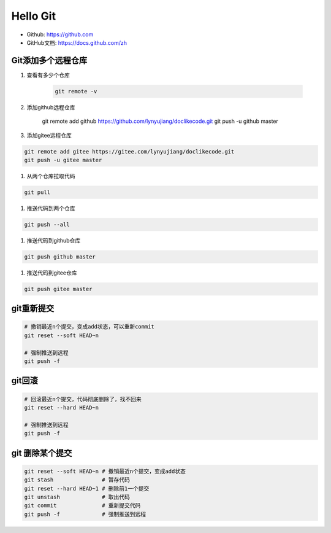=========
Hello Git
=========


* Github: https://github.com
* GitHub文档: https://docs.github.com/zh


Git添加多个远程仓库
===================

#. 查看有多少个仓库

    .. code-block:: console

        git remote -v

#. 添加github远程仓库

    .. code-block:: console

    git remote add github https://github.com/lynyujiang/doclikecode.git
    git push -u github master

#. 添加gitee远程仓库

.. code-block:: console

   git remote add gitee https://gitee.com/lynyujiang/doclikecode.git
   git push -u gitee master

#. 从两个仓库拉取代码

.. code-block:: console

   git pull

#. 推送代码到两个仓库

.. code-block:: console

   git push --all

#. 推送代码到github仓库

.. code-block:: console

   git push github master

#. 推送代码到gitee仓库

.. code-block:: console

   git push gitee master

git重新提交
===========

.. code-block:: console

   # 撤销最近n个提交，变成add状态，可以重新commit
   git reset --soft HEAD~n

   # 强制推送到远程
   git push -f

git回滚
=======

.. code-block:: console

   # 回滚最近n个提交，代码彻底删除了，找不回来
   git reset --hard HEAD~n

   # 强制推送到远程
   git push -f

git 删除某个提交
================

.. code-block:: console

   git reset --soft HEAD~n # 撤销最近n个提交，变成add状态
   git stash               # 暂存代码
   git reset --hard HEAD~1 # 删除前1一个提交
   git unstash             # 取出代码
   git commit              # 重新提交代码
   git push -f             # 强制推送到远程

